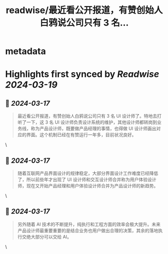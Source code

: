 :PROPERTIES:
:title: readwise/最近看公开报道，有赞创始人白鸦说公司只有 3 名...
:END:


* metadata
:PROPERTIES:
:author: [[ftium4 on Twitter]]
:full-title: "最近看公开报道，有赞创始人白鸦说公司只有 3 名..."
:category: [[tweets]]
:url: https://twitter.com/ftium4/status/1769324921740833146
:image-url: https://pbs.twimg.com/profile_images/1477903349278453762/0OBeufkj.jpg
:END:

* Highlights first synced by [[Readwise]] [[2024-03-19]]
** 📌 [[2024-03-17]]
#+BEGIN_QUOTE
最近看公开报道，有赞创始人白鸦说公司只有 3 名 UI 设计师了。特地去打听了一下，这 3 名 UI 设计师负责设计系统的维护，其他设计师都转岗到业务线，称为产品设计师，既要做产品经理的事情，也得做 UI 设计师画出对应的界面。这个机制已经在有赞运行一年多，目前状况良好。 
#+END_QUOTE\
** 📌 [[2024-03-17]]
#+BEGIN_QUOTE
随着互联网产品界面设计的规律稳定，大部分界面设计工作难度已经降低了，所以前些年才出现了 UI 设计师和交互设计师合并称为用户体验设计师，现在又开始产品经理和用户体验设计师合并为产品设计师的新趋势。 
#+END_QUOTE\
** 📌 [[2024-03-17]]
#+BEGIN_QUOTE
另外随着 AI 技术的不断提升，纯执行和工程方面的效率会极大提升。未来产品设计师最重要重要的是结合业务也用户做出合理的决策，其余的落地执行交绝大部分可以交给 AI。 
#+END_QUOTE\